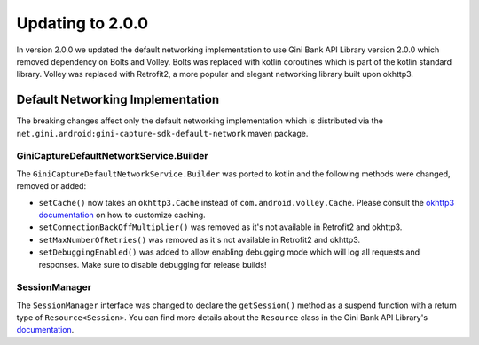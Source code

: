 Updating to 2.0.0
=================

..
  Audience: Android dev who has integrated 1.0.0
  Purpose: Describe what is new in 2.0.0 and how to migrate from 1.0.0 to 2.0.0
  Content type: Procedural - How-To

  Headers:
  h1 =====
  h2 -----
  h3 ~~~~~
  h4 +++++
  h5 ^^^^^

In version 2.0.0 we updated the default networking implementation to use Gini Bank API Library version 2.0.0 which
removed dependency on Bolts and Volley. Bolts was replaced with kotlin coroutines which is part of the kotlin standard
library. Volley was replaced with Retrofit2, a more popular and elegant networking library built upon okhttp3.

Default Networking Implementation
---------------------------------

The breaking changes affect only the default networking implementation which is distributed via the
``net.gini.android:gini-capture-sdk-default-network`` maven package.

GiniCaptureDefaultNetworkService.Builder
~~~~~~~~~~~~~~~~~~~~~~~~~~~~~~~~~~~~~~~~

The ``GiniCaptureDefaultNetworkService.Builder`` was ported to kotlin and the following methods were changed, removed or added: 

- ``setCache()`` now takes an ``okhttp3.Cache`` instead of ``com.android.volley.Cache``. Please consult the `okhttp3
  documentation <https://square.github.io/okhttp/features/caching/>`_ on how to customize caching.
- ``setConnectionBackOffMultiplier()`` was removed as it's not available in Retrofit2 and okhttp3.
- ``setMaxNumberOfRetries()`` was removed as it's not available in Retrofit2 and okhttp3.
- ``setDebuggingEnabled()`` was added to allow enabling debugging mode which will log all requests and responses. Make
  sure to disable debugging for release builds!

SessionManager
~~~~~~~~~~~~~~

The ``SessionManager`` interface was changed to declare the ``getSession()`` method as a suspend function with a return
type of ``Resource<Session>``. You can find more details about the ``Resource`` class in the Gini Bank API Library's
`documentation <https://developer.gini.net/gini-mobile-android/bank-api-library/library/>`_.
